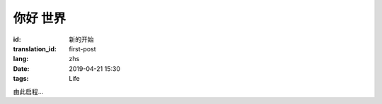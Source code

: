 你好 世界
==============

:id: 新的开始
:translation_id: first-post
:lang: zhs
:date: 2019-04-21 15:30
:tags: Life

由此启程...